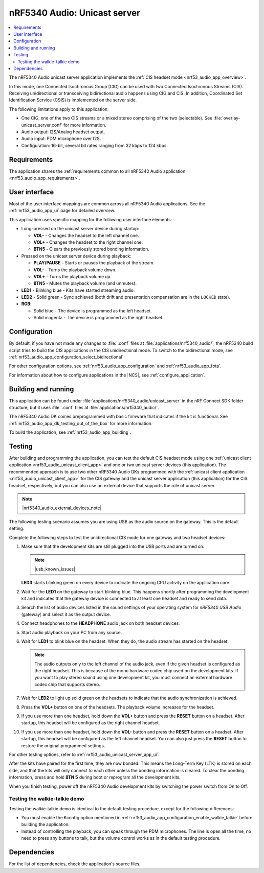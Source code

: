 .. _nrf53_audio_unicast_server_app:

nRF5340 Audio: Unicast server
#############################

.. contents::
   :local:
   :depth: 2

The nRF5340 Audio unicast server application implements the :ref:`CIS headset mode <nrf53_audio_app_overview>`.

In this mode, one Connected Isochronous Group (CIG) can be used with two Connected Isochronous Streams (CIS).
Receiving unidirectional or transceiving bidirectional audio happens using CIG and CIS.
In addition, Coordinated Set Identification Service (CSIS) is implemented on the server side.

The following limitations apply to this application:

* One CIG, one of the two CIS streams or a mixed stereo comprising of the two (selectable).
  See :file:`overlay-unicast_server.conf` for more information.
* Audio output: I2S/Analog headset output.
* Audio input: PDM microphone over I2S.
* Configuration: 16-bit, several bit rates ranging from 32 kbps to 124 kbps.

.. _nrf53_audio_unicast_server_app_requirements:

Requirements
************

The application shares the :ref:`requirements common to all nRF5340 Audio application <nrf53_audio_app_requirements>`.

.. _nrf53_audio_unicast_server_app_ui:

User interface
**************

Most of the user interface mappings are common across all nRF5340 Audio applications.
See the :ref:`nrf53_audio_app_ui` page for detailed overview.

This application uses specific mapping for the following user interface elements:

* Long-pressed on the unicast server device during startup:

  * **VOL-** - Changes the headset to the left channel one.
  * **VOL+** - Changes the headset to the right channel one.
  * **BTN5** - Clears the previously stored bonding information.

* Pressed on the unicast server device during playback:

  * **PLAY/PAUSE** - Starts or pauses the playback of the stream.
  * **VOL-** - Turns the playback volume down.
  * **VOL+** - Turns the playback volume up.
  * **BTN5** - Mutes the playback volume (and unmutes).

* **LED1** - Blinking blue - Kits have started streaming audio.
* **LED2** - Solid green - Sync achieved (both drift and presentation compensation are in the ``LOCKED`` state).
* **RGB**:

  * Solid blue - The device is programmed as the left headset.
  * Solid magenta - The device is programmed as the right headset.

.. _nrf53_audio_unicast_server_app_configuration:

Configuration
*************

By default, if you have not made any changes to :file:`.conf` files at :file:`applications/nrf5340_audio/`, the nRF5340 build script tries to build the CIS applications in the CIS unidirectional mode.
To switch to the bidirectional mode, see :ref:`nrf53_audio_app_configuration_select_bidirectional`.

For other configuration options, see :ref:`nrf53_audio_app_configuration` and :ref:`nrf53_audio_app_fota`.

For information about how to configure applications in the |NCS|, see :ref:`configure_application`.

.. _nrf53_audio_unicast_server_app_building:

Building and running
********************

This application can be found under :file:`applications/nrf5340_audio/unicast_server` in the nRF Connect SDK folder structure, but it uses :file:`.conf` files at :file:`applications/nrf5340_audio/`.

The nRF5340 Audio DK comes preprogrammed with basic firmware that indicates if the kit is functional.
See :ref:`nrf53_audio_app_dk_testing_out_of_the_box` for more information.

To build the application, see :ref:`nrf53_audio_app_building`.

.. _nrf53_audio_unicast_server_app_testing:

Testing
*******

After building and programming the application, you can test the default CIS headset mode using one :ref:`unicast client application <nrf53_audio_unicast_client_app>` and one or two unicast server devices (this application).
The recommended approach is to use two other nRF5340 Audio DKs programmed with the :ref:`unicast client application <nrf53_audio_unicast_client_app>` for the CIS gateway and the unicast server application (this application) for the CIS headset, respectively, but you can also use an external device that supports the role of unicast server.

.. note::
    |nrf5340_audio_external_devices_note|

The following testing scenario assumes you are using USB as the audio source on the gateway.
This is the default setting.

Complete the following steps to test the unidirectional CIS mode for one gateway and two headset devices:

1. Make sure that the development kits are still plugged into the USB ports and are turned on.

   .. note::
      |usb_known_issues|

   **LED3** starts blinking green on every device to indicate the ongoing CPU activity on the application core.
#. Wait for the **LED1** on the gateway to start blinking blue.
   This happens shortly after programming the development kit and indicates that the gateway device is connected to at least one headset and ready to send data.
#. Search the list of audio devices listed in the sound settings of your operating system for *nRF5340 USB Audio* (gateway) and select it as the output device.
#. Connect headphones to the **HEADPHONE** audio jack on both headset devices.
#. Start audio playback on your PC from any source.
#. Wait for **LED1** to blink blue on the headset.
   When they do, the audio stream has started on the headset.

   .. note::
      The audio outputs only to the left channel of the audio jack, even if the given headset is configured as the right headset.
      This is because of the mono hardware codec chip used on the development kits.
      If you want to play stereo sound using one development kit, you must connect an external hardware codec chip that supports stereo.

#. Wait for **LED2** to light up solid green on the headsets to indicate that the audio synchronization is achieved.
#. Press the **VOL+** button on one of the headsets.
   The playback volume increases for the headset.
#. If you use more than one headset, hold down the **VOL+** button and press the **RESET** button on a headset.
   After startup, this headset will be configured as the right channel headset.
#. If you use more than one headset, hold down the **VOL-** button and press the **RESET** button on a headset.
   After startup, this headset will be configured as the left channel headset.
   You can also just press the **RESET** button to restore the original programmed settings.

For other testing options, refer to :ref:`nrf53_audio_unicast_server_app_ui`.

After the kits have paired for the first time, they are now bonded.
This means the Long-Term Key (LTK) is stored on each side, and that the kits will only connect to each other unless the bonding information is cleared.
To clear the bonding information, press and hold **BTN 5** during boot or reprogram all the development kits.

When you finish testing, power off the nRF5340 Audio development kits by switching the power switch from On to Off.

.. _nrf53_audio_unicast_server_app_testing_steps_cis_walkie_talkie:

Testing the walkie-talkie demo
==============================

Testing the walkie-talkie demo is identical to the default testing procedure, except for the following differences:

* You must enable the Kconfig option mentioned in :ref:`nrf53_audio_app_configuration_enable_walkie_talkie` before building the application.
* Instead of controlling the playback, you can speak through the PDM microphones.
  The line is open all the time, no need to press any buttons to talk, but the volume control works as in the default testing procedure.

Dependencies
************

For the list of dependencies, check the application's source files.
